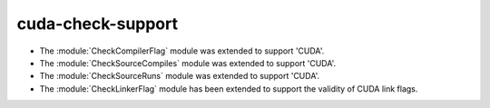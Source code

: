 cuda-check-support
------------------

* The :module:`CheckCompilerFlag` module was extended to
  support 'CUDA'.

* The :module:`CheckSourceCompiles` module was extended to
  support 'CUDA'.

* The :module:`CheckSourceRuns` module was extended to
  support 'CUDA'.

* The :module:`CheckLinkerFlag` module has been extended to
  support the validity of CUDA link flags.
